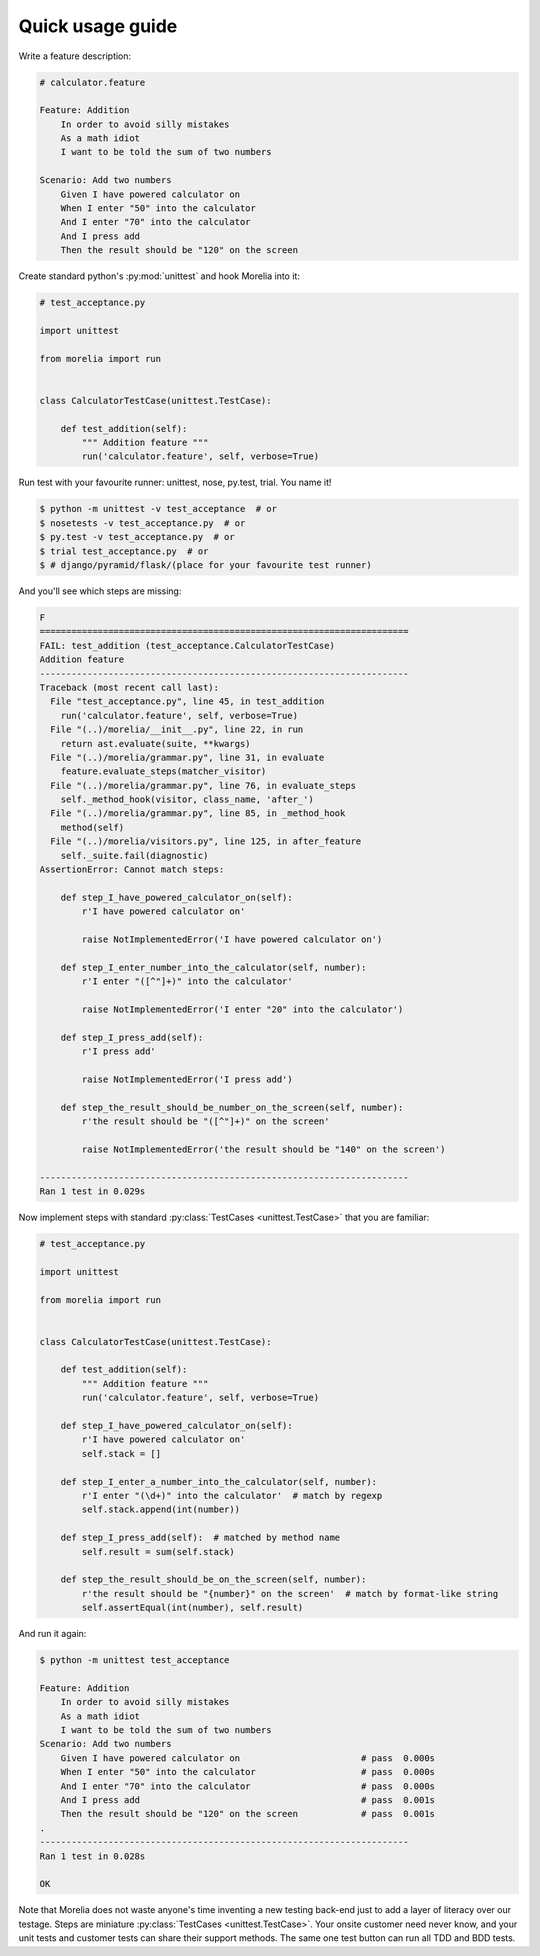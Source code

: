 .. _usage-guide:

Quick usage guide
=================

Write a feature description:

.. code-block:: cucumber

    # calculator.feature

    Feature: Addition
        In order to avoid silly mistakes
        As a math idiot
        I want to be told the sum of two numbers

    Scenario: Add two numbers
        Given I have powered calculator on
        When I enter "50" into the calculator
        And I enter "70" into the calculator
        And I press add
        Then the result should be "120" on the screen


Create standard python's :py:mod:`unittest` and hook Morelia into it:

.. code-block:: python

    # test_acceptance.py

    import unittest

    from morelia import run


    class CalculatorTestCase(unittest.TestCase):
    
        def test_addition(self):
            """ Addition feature """
            run('calculator.feature', self, verbose=True)

Run test with your favourite runner: unittest, nose, py.test, trial. You name it!

.. code-block:: console

   $ python -m unittest -v test_acceptance  # or
   $ nosetests -v test_acceptance.py  # or
   $ py.test -v test_acceptance.py  # or
   $ trial test_acceptance.py  # or
   $ # django/pyramid/flask/(place for your favourite test runner)

And you'll see which steps are missing:

.. code-block:: python

    F
    ======================================================================
    FAIL: test_addition (test_acceptance.CalculatorTestCase)
    Addition feature
    ----------------------------------------------------------------------
    Traceback (most recent call last):
      File "test_acceptance.py", line 45, in test_addition
        run('calculator.feature', self, verbose=True)
      File "(..)/morelia/__init__.py", line 22, in run
        return ast.evaluate(suite, **kwargs)
      File "(..)/morelia/grammar.py", line 31, in evaluate
        feature.evaluate_steps(matcher_visitor)
      File "(..)/morelia/grammar.py", line 76, in evaluate_steps
        self._method_hook(visitor, class_name, 'after_')
      File "(..)/morelia/grammar.py", line 85, in _method_hook
        method(self)
      File "(..)/morelia/visitors.py", line 125, in after_feature
        self._suite.fail(diagnostic)
    AssertionError: Cannot match steps:

        def step_I_have_powered_calculator_on(self):
            r'I have powered calculator on'

            raise NotImplementedError('I have powered calculator on')

        def step_I_enter_number_into_the_calculator(self, number):
            r'I enter "([^"]+)" into the calculator'

            raise NotImplementedError('I enter "20" into the calculator')

        def step_I_press_add(self):
            r'I press add'

            raise NotImplementedError('I press add')

        def step_the_result_should_be_number_on_the_screen(self, number):
            r'the result should be "([^"]+)" on the screen'

            raise NotImplementedError('the result should be "140" on the screen')

    ----------------------------------------------------------------------
    Ran 1 test in 0.029s

Now implement steps with standard :py:class:`TestCases <unittest.TestCase>` that you are familiar:

.. code-block:: python

    # test_acceptance.py

    import unittest

    from morelia import run
    

    class CalculatorTestCase(unittest.TestCase):
    
        def test_addition(self):
            """ Addition feature """
            run('calculator.feature', self, verbose=True)
    
        def step_I_have_powered_calculator_on(self):
            r'I have powered calculator on'
            self.stack = []

        def step_I_enter_a_number_into_the_calculator(self, number):
            r'I enter "(\d+)" into the calculator'  # match by regexp
            self.stack.append(int(number))
    
        def step_I_press_add(self):  # matched by method name
            self.result = sum(self.stack)
    
        def step_the_result_should_be_on_the_screen(self, number):
            r'the result should be "{number}" on the screen'  # match by format-like string
            self.assertEqual(int(number), self.result)


And run it again:

.. code-block:: console

    $ python -m unittest test_acceptance

    Feature: Addition
        In order to avoid silly mistakes
        As a math idiot
        I want to be told the sum of two numbers
    Scenario: Add two numbers
        Given I have powered calculator on                       # pass  0.000s
        When I enter "50" into the calculator                    # pass  0.000s
        And I enter "70" into the calculator                     # pass  0.000s
        And I press add                                          # pass  0.001s
        Then the result should be "120" on the screen            # pass  0.001s
    .
    ----------------------------------------------------------------------
    Ran 1 test in 0.028s

    OK

Note that Morelia does not waste anyone's time inventing a new testing back-end
just to add a layer of literacy over our testage. Steps are miniature :py:class:`TestCases <unittest.TestCase>`.
Your onsite customer need never know, and your unit tests and customer tests
can share their support methods. The same one test button can run all TDD and BDD tests.
